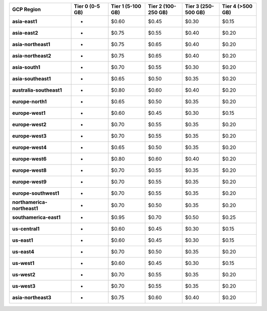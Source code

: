 .. list-table::
   :header-rows: 1
   :stub-columns: 1
   :widths: 25 15 15 15 15 15

   * - GCP Region
     - Tier 0 (0-5 GB)
     - Tier 1 (5-100 GB)
     - Tier 2 (100-250 GB)
     - Tier 3 (250-500 GB)
     - Tier 4 (>500 GB)

   * - asia-east1
     - -
     - $0.60
     - $0.45
     - $0.30
     - $0.15

   * - asia-east2
     - -
     - $0.75
     - $0.55
     - $0.40
     - $0.20

   * - asia-northeast1
     - -
     - $0.75
     - $0.65
     - $0.40
     - $0.20

   * - asia-northeast2
     - -
     - $0.75
     - $0.65
     - $0.40
     - $0.20

   * - asia-south1
     - -
     - $0.70
     - $0.55
     - $0.30
     - $0.20

   * - asia-southeast1
     - -
     - $0.65
     - $0.50
     - $0.35
     - $0.20

   * - australia-southeast1
     - -
     - $0.80
     - $0.60
     - $0.40
     - $0.20

   * - europe-north1
     - -
     - $0.65
     - $0.50
     - $0.35
     - $0.20

   * - europe-west1
     - -
     - $0.60
     - $0.45
     - $0.30
     - $0.15

   * - europe-west2
     - -
     - $0.70
     - $0.55
     - $0.35
     - $0.20

   * - europe-west3
     - -
     - $0.70
     - $0.55
     - $0.35
     - $0.20

   * - europe-west4
     - -
     - $0.65
     - $0.50
     - $0.35
     - $0.20

   * - europe-west6
     - -
     - $0.80
     - $0.60
     - $0.40
     - $0.20

   * - europe-west8
     - -
     - $0.70
     - $0.55
     - $0.35
     - $0.20

   * - europe-west9
     - -
     - $0.70
     - $0.55
     - $0.35
     - $0.20

   * - europe-southwest1
     - -
     - $0.70
     - $0.55
     - $0.35
     - $0.20

   * - northamerica-northeast1
     - -
     - $0.70
     - $0.50
     - $0.35
     - $0.20

   * - southamerica-east1
     - -
     - $0.95
     - $0.70
     - $0.50
     - $0.25

   * - us-central1
     - -
     - $0.60
     - $0.45
     - $0.30
     - $0.15

   * - us-east1
     - -
     - $0.60
     - $0.45
     - $0.30
     - $0.15

   * - us-east4
     - -
     - $0.70
     - $0.50
     - $0.35
     - $0.20

   * - us-west1
     - -
     - $0.60
     - $0.45
     - $0.30
     - $0.15

   * - us-west2
     - -
     - $0.70
     - $0.55
     - $0.35
     - $0.20

   * - us-west3
     - -
     - $0.70
     - $0.55
     - $0.35
     - $0.20

   * - asia-northeast3
     - -
     - $0.75
     - $0.60
     - $0.40
     - $0.20
